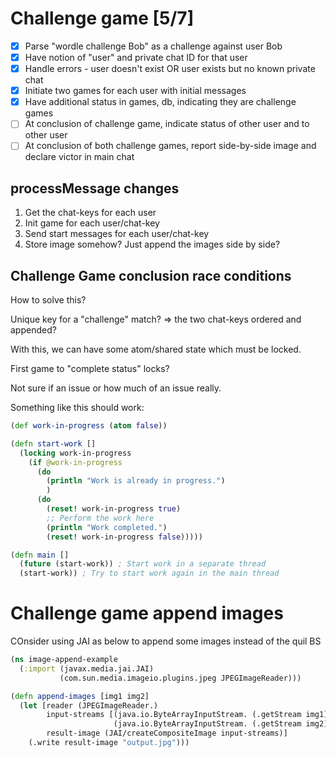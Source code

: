 * Challenge game [5/7]

- [X] Parse "wordle challenge Bob" as a challenge against user Bob
- [X] Have notion of "user" and private chat ID for that user
- [X] Handle errors - user doesn't exist OR user exists but no known private chat
- [X] Initiate two games for each user with initial messages
- [X] Have additional status in games, db, indicating they are challenge games
- [ ] At conclusion of challenge game, indicate status of other user and to other user
- [ ] At conclusion of both challenge games, report side-by-side image and declare victor in main chat

** processMessage changes

1) Get the chat-keys for each user
2) Init game for each user/chat-key
3) Send start messages for each user/chat-key
4) Store image somehow? Just append the images side by side?

** Challenge Game conclusion race conditions

How to solve this?

Unique key for a "challenge" match? => the two chat-keys ordered and appended?

With this, we can have some atom/shared state which must be locked.

First game to "complete status" locks?

Not sure if an issue or how much of an issue really.

Something like this should work:
#+BEGIN_SRC clojure
(def work-in-progress (atom false))

(defn start-work []
  (locking work-in-progress
    (if @work-in-progress
      (do
        (println "Work is already in progress.")
        )
      (do
        (reset! work-in-progress true)
        ;; Perform the work here
        (println "Work completed.")
        (reset! work-in-progress false)))))

(defn main []
  (future (start-work)) ; Start work in a separate thread
  (start-work)) ; Try to start work again in the main thread
#+END_SRC

* Challenge game append images

COnsider using JAI as below to append some images instead of the quil BS

#+BEGIN_SRC clojure
(ns image-append-example
  (:import (javax.media.jai.JAI)
           (com.sun.media.imageio.plugins.jpeg JPEGImageReader)))

(defn append-images [img1 img2]
  (let [reader (JPEGImageReader.)
        input-streams [(java.io.ByteArrayInputStream. (.getStream img1))
                       (java.io.ByteArrayInputStream. (.getStream img2))]
        result-image (JAI/createCompositeImage input-streams)]
    (.write result-image "output.jpg")))
#+END_SRC
